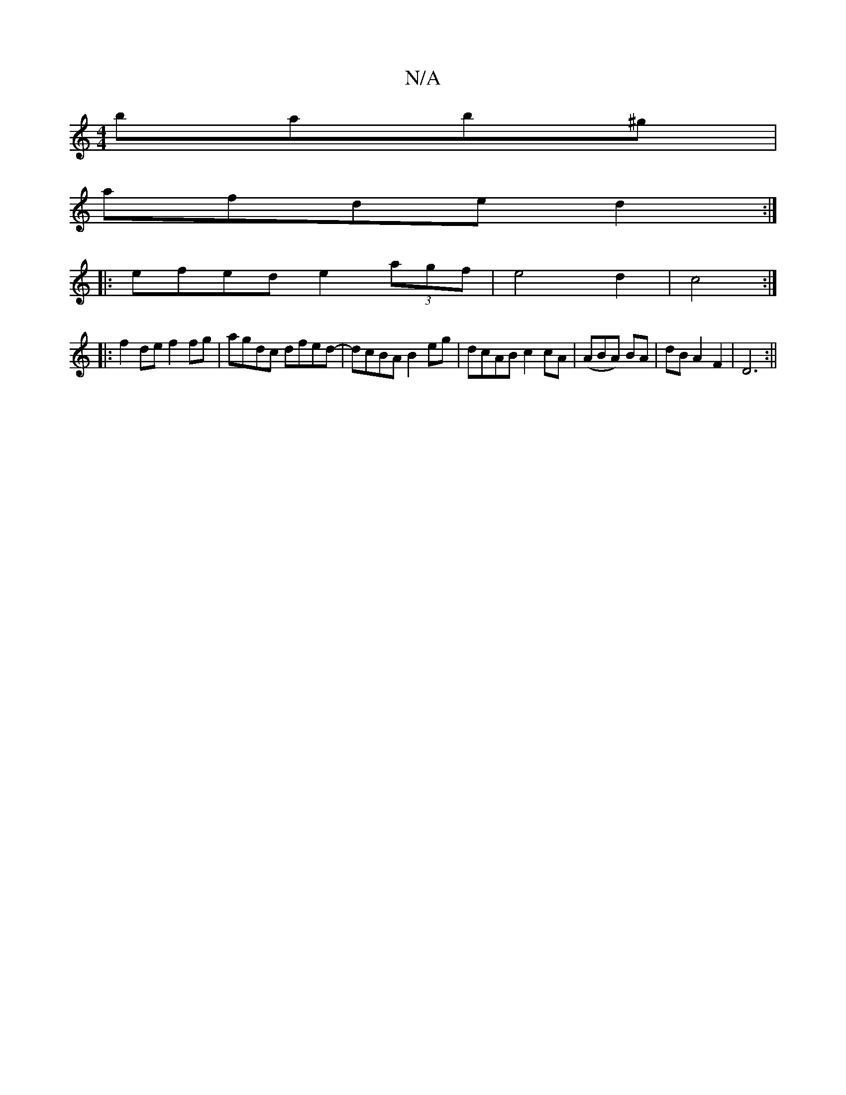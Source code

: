 X:1
T:N/A
M:4/4
R:N/A
K:Cmajor
 bab^g|
afde d2:|
|: efed e2 (3agf|e4d2|c4:|
|: f2 de f2 fg|agdc dfed-|dcBA B2eg|dcAB c2 cA|(ABA) BA | dB A2F2|D6:||

Ed|B<D F3 c-c|e2e2eab| a fedB A2A|^ABA A2=c |"C"B2 BAF2 |
V:2
B3/c/d e3 z | ~A3B- 